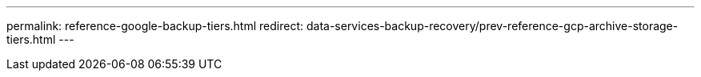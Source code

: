 ---
permalink: reference-google-backup-tiers.html
redirect: data-services-backup-recovery/prev-reference-gcp-archive-storage-tiers.html
---
